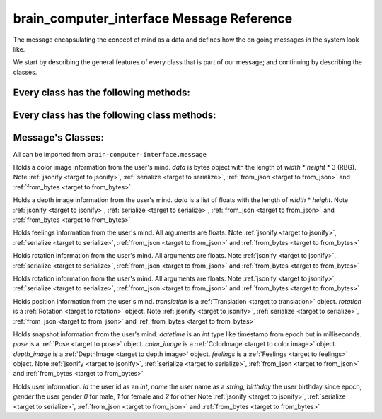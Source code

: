 brain_computer_interface Message Reference
==========================================

The message encapsulating the concept of mind as a data and defines how the on going messages in the system look like.

We start by describing the general features of every class that is part of our message; and continuing by describing the classes.

Every class has the following methods:
--------------------------------------

.. _target to jsonify:

.. method:: jsonify(self, path=None) -> dict

    Takes all the data in the class and returns it as a dictionary.
    The path argument is for saving un-jsonify properties to the given path directory.
    If path is `None` return a dict that doesn't necessarily qualifies as json.

.. _target to serialize:

.. method:: serialize(self) -> bytes

    Return the serialized form of the instance.

Every class has the following class methods:
--------------------------------------------

.. _target to from_json:

.. classmethod:: from_json(cls, json_obj: dict)

    Receives a dictionary like :ref:`jsonify <target to jsonify>` returns and return an instance of the class.

.. _target to from_bytes:

.. classmethod:: from_bytes(cls, bytes: bytes)

    Receives a bytes like :ref:`serialize <target to serialize>` returns and return an instance of the class.

Message's Classes:
------------------

All can be imported from ``brain-computer-interface.message``

.. _target to color image:

.. class:: ColorImage(width, height, data)

    Holds a color image information from the user's mind.
    `data` is bytes object with the length of `width` * `height` * 3 (RBG).
    Note :ref:`jsonify <target to jsonify>`, :ref:`serialize <target to serialize>`, :ref:`from_json <target to from_json>` and :ref:`from_bytes <target to from_bytes>`

.. _target to depth image:

.. class:: DepthImage(width, height, data)

    Holds a depth image information from the user's mind.
    `data` is a list of floats with the length of `width` * `height`.
    Note :ref:`jsonify <target to jsonify>`, :ref:`serialize <target to serialize>`, :ref:`from_json <target to from_json>` and :ref:`from_bytes <target to from_bytes>`

.. _target to feelings:

.. class:: Feelings(hunger, thirst, exhaustion, happiness)

    Holds feelings information from the user's mind.
    All arguments are floats.
    Note :ref:`jsonify <target to jsonify>`, :ref:`serialize <target to serialize>`, :ref:`from_json <target to from_json>` and :ref:`from_bytes <target to from_bytes>`

.. _target to rotation:

.. class:: Rotation(x, y, z, w)

    Holds rotation information from the user's mind.
    All arguments are floats.
    Note :ref:`jsonify <target to jsonify>`, :ref:`serialize <target to serialize>`, :ref:`from_json <target to from_json>` and :ref:`from_bytes <target to from_bytes>`

.. _target to translation:

.. class:: Translation(x, y, z)

    Holds rotation information from the user's mind.
    All arguments are floats.
    Note :ref:`jsonify <target to jsonify>`, :ref:`serialize <target to serialize>`, :ref:`from_json <target to from_json>` and :ref:`from_bytes <target to from_bytes>`

.. _target to pose:

.. class:: Pose(translation, rotation)

    Holds position information from the user's mind.
    `translation` is a :ref:`Translation <target to translation>` object.
    `rotation` is a :ref:`Rotation <target to rotation>` object.
    Note :ref:`jsonify <target to jsonify>`, :ref:`serialize <target to serialize>`, :ref:`from_json <target to from_json>` and :ref:`from_bytes <target to from_bytes>`

.. _target to snapshot:

.. class:: Snapshot(datetime, pose, color_image, depth_image, feelings)

    Holds snapshot information from the user's mind.
    `datetime` is an *int* type like timestamp from epoch but in milliseconds.
    `pose` is a :ref:`Pose <target to pose>` object.
    `color_image` is a :ref:`ColorImage <target to color image>` object.
    `depth_image` is a :ref:`DepthImage <target to depth image>` object.
    `feelings` is a :ref:`Feelings <target to feelings>` object.
    Note :ref:`jsonify <target to jsonify>`, :ref:`serialize <target to serialize>`, :ref:`from_json <target to from_json>` and :ref:`from_bytes <target to from_bytes>`

.. _target to user:

.. class:: User(id, name, birthday, gender)

    Holds user information.
    `id` the user id as an *int*,
    `name` the user name as a *string*,
    `birthday` the user birthday since epoch,
    `gender` the user gender *0* for male, *1* for female and *2* for other
    Note :ref:`jsonify <target to jsonify>`, :ref:`serialize <target to serialize>`, :ref:`from_json <target to from_json>` and :ref:`from_bytes <target to from_bytes>`
